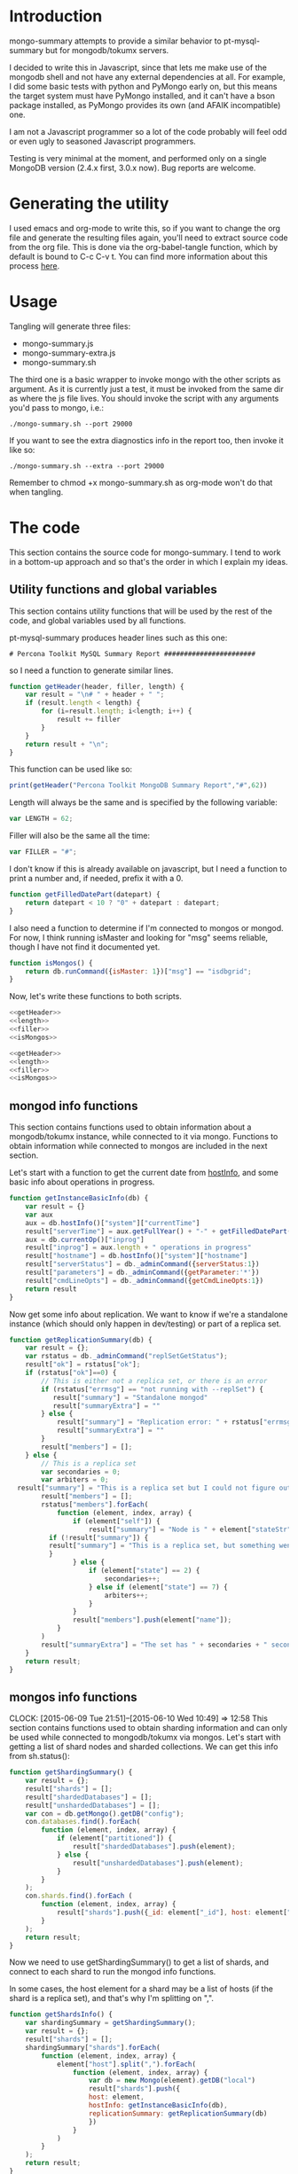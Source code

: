 * Introduction
mongo-summary attempts to provide a similar behavior to pt-mysql-summary but for mongodb/tokumx servers. 

I decided to write this in Javascript, since that lets me make use of the mongodb shell and not have any external dependencies at all. For example, I did some basic tests with python and PyMongo early on, but this means the target system must have PyMongo installed, and it can't have a bson package installed, as PyMongo provides its own (and AFAIK incompatible) one. 

I am not a Javascript programmer so a lot of the code probably will feel odd or even ugly to seasoned Javascript programmers.  

Testing is very minimal at the moment, and performed only on a single
MongoDB version (2.4.x first, 3.0.x now). Bug reports are welcome.  

* Generating the utility
I used emacs and org-mode to write this, so if you want to change the org file and generate the resulting files again, you'll need to extract source code from the org file. This is done via the org-babel-tangle function, which by default is bound to C-c C-v t. You can find more information about this process [[http://orgmode.org/manual/Extracting-source-code.html][here]].
* Usage
Tangling will generate three files: 
- mongo-summary.js
- mongo-summary-extra.js
- mongo-summary.sh

The third one is a basic wrapper to invoke mongo with the other scripts as argument.
As it is currently just a test, it must be invoked from the same dir as where the js file lives. 
You should invoke the script with any arguments you'd pass to mongo, i.e.: 

#+BEGIN_EXAMPLE
./mongo-summary.sh --port 29000
#+END_EXAMPLE

If you want to see the extra diagnostics info in the report too, then invoke it like so: 

#+BEGIN_EXAMPLE
./mongo-summary.sh --extra --port 29000
#+END_EXAMPLE

Remember to chmod +x mongo-summary.sh as org-mode won't do that when tangling. 

* The code 
This section contains the source code for mongo-summary. I tend to work in a bottom-up approach and so that's the order in which I explain my ideas. 
** Utility functions and global variables 
This section contains utility functions that will be used by the rest of the code, and global variables used by all functions. 

pt-mysql-summary produces header lines such as this one: 
#+BEGIN_EXAMPLE
# Percona Toolkit MySQL Summary Report #######################
#+END_EXAMPLE
so I need a function to generate similar lines. 

#+NAME: getHeader
#+BEGIN_SRC js
function getHeader(header, filler, length) {
    var result = "\n# " + header + " ";
    if (result.length < length) {
        for (i=result.length; i<length; i++) {
            result += filler
        }
    }
    return result + "\n";
}
#+END_SRC

This function can be used like so: 
#+BEGIN_SRC js
print(getHeader("Percona Toolkit MongoDB Summary Report","#",62))
#+END_SRC

Length will always be the same and is specified by the following variable: 
#+NAME: length
#+BEGIN_SRC js
var LENGTH = 62;
#+END_SRC

Filler will also be the same all the time: 
#+NAME: filler 
#+BEGIN_SRC js
var FILLER = "#";
#+END_SRC

I don't know if this is already available on javascript, but I need a function to print a number and, if needed, prefix it with a 0. 
#+HEADERS: :tangle mongo-summary.js
#+BEGIN_SRC js
function getFilledDatePart(datepart) {
    return datepart < 10 ? "0" + datepart : datepart;
}
#+END_SRC

I also need a function to determine if I'm connected to mongos or mongod. For now, I think running isMaster and looking for "msg" seems reliable, though I have not find it documented yet. 
#+NAME: isMongos 
#+BEGIN_SRC js
function isMongos() {
    return db.runCommand({isMaster: 1})["msg"] == "isdbgrid";
}
#+END_SRC

Now, let's write these functions to both scripts.
#+HEADERS: :tangle mongo-summary.js :noweb yes 
#+BEGIN_SRC js
<<getHeader>>
<<length>>
<<filler>>
<<isMongos>>
#+END_SRC

#+HEADERS: :tangle mongo-summary-extra.js :noweb yes 
#+BEGIN_SRC js
<<getHeader>>
<<length>>
<<filler>>
<<isMongos>>
#+END_SRC

** mongod info functions
This section contains functions used to obtain information about a mongodb/tokumx instance, while connected to it via mongo. Functions to obtain information while connected to mongos are included in the next section. 

Let's start with a function to get the current date from [[http://docs.mongodb.org/manual/reference/method/db.hostInfo/#db.hostInfo][hostInfo]], and some basic info about operations in progress. 
#+HEADERS: :tangle mongo-summary.js
#+BEGIN_SRC js
function getInstanceBasicInfo(db) {
    var result = {}
    var aux
    aux = db.hostInfo()["system"]["currentTime"]
    result["serverTime"] = aux.getFullYear() + "-" + getFilledDatePart(aux.getMonth()) + "-" + getFilledDatePart(aux.getDay()) + " " + aux.toTimeString()
    aux = db.currentOp()["inprog"]
    result["inprog"] = aux.length + " operations in progress"
    result["hostname"] = db.hostInfo()["system"]["hostname"]
    result["serverStatus"] = db._adminCommand({serverStatus:1})
    result["parameters"] = db._adminCommand({getParameter:'*'})
    result["cmdLineOpts"] = db._adminCommand({getCmdLineOpts:1})
    return result
}
#+END_SRC

Now get some info about replication. We want to know if we're a standalone instance (which should only happen in dev/testing) or part of a replica set.  
#+HEADERS: :tangle mongo-summary.js
#+BEGIN_SRC js
function getReplicationSummary(db) {
    var result = {};
    var rstatus = db._adminCommand("replSetGetStatus");
    result["ok"] = rstatus["ok"];
    if (rstatus["ok"]==0) {
        // This is either not a replica set, or there is an error
        if (rstatus["errmsg"] == "not running with --replSet") {
           result["summary"] = "Standalone mongod" 
           result["summaryExtra"] = ""
        } else {
            result["summary"] = "Replication error: " + rstatus["errmsg"]
            result["summaryExtra"] = ""
        }
        result["members"] = [];
    } else {
        // This is a replica set
        var secondaries = 0;
        var arbiters = 0;
  result["summary"] = "This is a replica set but I could not figure out this node's role"
        result["members"] = [];
        rstatus["members"].forEach(
            function (element, index, array) {
                if (element["self"]) {
                    result["summary"] = "Node is " + element["stateStr"] + " in a " + rstatus["members"].length + " members replica set"
	      if (!result["summary"]) {
		  result["summary"] = "This is a replica set, but something went wrong when trying to figure out this node's role"
	      }
                } else {
                    if (element["state"] == 2) {
                        secondaries++;
                    } else if (element["state"] == 7) {
                        arbiters++;
                    }
                }
                result["members"].push(element["name"]);
            }
        )
        result["summaryExtra"] = "The set has " + secondaries + " secondaries and " + arbiters + " arbiters";
    }
    return result;
} 
#+END_SRC 

** mongos info functions
   CLOCK: [2015-06-09 Tue 21:51]--[2015-06-10 Wed 10:49] => 12:58
This section contains functions used to obtain sharding information and can only be used while connected to mongodb/tokumx via mongos.  
Let's start with getting a list of shard nodes and sharded collections.
We can get this info from sh.status(): 

#+HEADERS: :tangle mongo-summary.js
#+BEGIN_SRC js
function getShardingSummary() {
    var result = {};
    result["shards"] = [];
    result["shardedDatabases"] = [];
    result["unshardedDatabases"] = [];
    var con = db.getMongo().getDB("config");
    con.databases.find().forEach(
        function (element, index, array) {
            if (element["partitioned"]) {
                result["shardedDatabases"].push(element);
            } else {
                result["unshardedDatabases"].push(element);
            }
        }
    );
    con.shards.find().forEach (
        function (element, index, array) {
            result["shards"].push({_id: element["_id"], host: element["host"].slice(element["host"].indexOf("/")+1,element["host"].length)});
        }
    );
    return result;
}
#+END_SRC

Now we need to use getShardingSummary() to get a list of shards, and connect to each shard to run the mongod info functions. 

In some cases, the host element for a shard may be a list of hosts (if the shard is a replica set), and that's why I'm splitting on ",".  


#+HEADERS: :tangle mongo-summary.js
#+BEGIN_SRC js
function getShardsInfo() {
    var shardingSummary = getShardingSummary();
    var result = {};
    result["shards"] = [];
    shardingSummary["shards"].forEach(
        function (element, index, array) {
            element["host"].split(",").forEach(
                function (element, index, array) {
                    var db = new Mongo(element).getDB("local")
                    result["shards"].push({
                    host: element,
                    hostInfo: getInstanceBasicInfo(db),
                    replicationSummary: getReplicationSummary(db)
                    })
                }
            ) 
        }
    );
    return result;
}
#+END_SRC

** gathering additional information 
Besides the summarized information, we want to gather raw data (json output from mongod and plain text from log and config files) and optionally include it in the report for review. 

Because we want this to be optionally included, it will get sent to a separate js file. 

#+HEADERS: :tangle mongo-summary-extra.js
#+BEGIN_SRC js
function printExtraDiagnosticsInfo() {
    print(getHeader("Extra info",FILLER,LENGTH));
#+END_SRC

Let's start with getting a list of databases and their collections: 
#+HEADERS: :tangle mongo-summary-extra.js
#+BEGIN_SRC js
    db.adminCommand('listDatabases')["databases"].forEach(
        function (element, array, index) {
            var auxdb = db.getSiblingDB(element["name"]);
            var cols = auxdb.getCollectionNames();
            print(element["name"] + " has " + cols.length + " collections and " + element["sizeOnDisk"] + " bytes on disk");
            if (cols.length > 0) {
                print("Collections: ");
                cols.forEach(
                    function (element, array, index) {
                        print("   " + element);
		  auxdb.getCollectionNames().forEach(function(collection) {
		     indexes = auxdb[collection].getIndexes();
		     print("Indexes for " + collection + ":");
		     printjson(indexes);
		  });
                    }
                );
            }
        }
    );
#+END_SRC

Now print some raw json (some of which we've summarized already) depending on the node type we're on
#+HEADERS: :tangle mongo-summary-extra.js
#+BEGIN_SRC js
    if (isMongos()) {
        sh.status();
    } else {
        printjson(db.adminCommand('replSetGetStatus')); 
    }
    db.isMaster();
    print(getHeader("Logs",FILLER,LENGTH));
    db.adminCommand({'getLog': '*'})["names"].forEach(
        function (element, array, index) {
            db.adminCommand({'getLog': element})["log"].forEach(
                function (element, array, index) {
                    print(element);
                }
            );
        }
    );
}
#+END_SRC

** Presentation 
   
Now it's time to put it all together and print the report. 
This is not a function, because it is what will be run by the mongo shell when it is invoked with this js file as argument. 

#+HEADERS: :tangle mongo-summary.js
#+BEGIN_SRC js
print(getHeader("Percona Toolkit MongoDB Summary Report",FILLER,LENGTH));
var basicInfo = getInstanceBasicInfo(db);
print("Report generated on " + basicInfo["hostname"] + " at " + basicInfo["serverTime"]);
print(basicInfo["inprog"]);
if (isMongos()) {
    print(getHeader("Sharding Summary (mongos detected)",FILLER,LENGTH));
    shardsInfo = getShardingSummary();
    print("Detected " + shardsInfo["shards"].length + " shards");
    print("Sharded databases: ");
    shardsInfo["shardedDatabases"].forEach(function (element, array, index) {print("  " + element["_id"]);});
    print("");
    print("Unsharded databases: ");
    shardsInfo["unshardedDatabases"].forEach(function (element, array, index) {print("  " + element["_id"]);});
    print("");
    print(getHeader("Shards detail",FILLER,LENGTH));
    getShardsInfo()["shards"].forEach(
        function (element, array, index) {
            print("Shard " + element["_id"] + " @ " + element["host"]);
            print("(" + element["hostInfo"]["inprog"] + ")");
            print(element["replicationSummary"]["summary"]);
            print(element["replicationSummary"]["summaryExtra"]);
            print("");
        }
    );
} else { 
    print(getHeader("Replication summary",FILLER,LENGTH));
    replicationSummary = getReplicationSummary(db);
    if (replicationSummary["summary"]) {
  print(replicationSummary["summary"])
    } else {
  print("Something is wrong with the replication summary (it is undefined)")
    }
    if (replicationSummary["summaryExtra"]) {
  print(replicationSummary["summaryExtra"]);
    }
    if (replicationSummary["members"].length > 0) {
        print(getHeader("Replica set members",FILLER,LENGTH));
        replicationSummary["members"].forEach(
            function(member, array, index) {
                print(member);
            }
        );
    }
} 
print(getHeader("Server Status",FILLER,LENGTH))
printjson(basicInfo["serverStatus"]);
print(getHeader("Server Parameters",FILLER,LENGTH))
printjson(basicInfo["parameters"]);
print(getHeader("Command Line Options",FILLER,LENGTH))
printjson(basicInfo["cmdLineOpts"]);
#+END_SRC

We also need presentation code for the extra script. 

#+HEADERS: :tangle mongo-summary-extra.js
#+BEGIN_SRC js
printExtraDiagnosticsInfo();
#+END_SRC

And finally, create a shell script that can invoke the js with the right arguments
#+HEADERS: :tangle mongo-summary.sh
#+BEGIN_SRC sh
 extra=0
 [ "$1" == "--extra" ] && {
     extra=1
     shift
 }
 mongo mongo-summary.js $*
 [ $extra -eq 1 ] && mongo mongo-summary-extra.js $*
#+END_SRC
** Tests
This section includes the test suite for the utilities. 
Tests are very primitive now, among other things because they depend on mongod being already installed on the system. 
My goal is to eventually depend on docker instead, and use containers to launch test instances and clusters, which, among other things, would make it easier to test against mongodb and tokumx. 

We test the following scenarios: 
- standalone mongod
- replica set
- sharded cluster
- sharded cluster of replica sets

At this moment the tests only run the script and perform very primitive validations. The ultimate goal is to validate the output files against pre supplied ones. 

If you have multiple mongodb versions available and would like to test a specific one, set the MST_MONGO, MST_MONGOD and MST_MONGOS variables to the full path to mongo, mongod and mongos respectively, before running the scripts. If those are unset, we default to mongo, mongod and mongos: 

#+HEADERS: :tangle mongo-summary-test.sh
#+BEGIN_SRC sh
_MST_MONGOD=${MST_MONGOD:-mongod}
_MST_MONGOS=${MST_MONGOS:-mongos}
_MST_MONGO=${MST_MONGO:-mongo}
#+END_SRC 

We'll need a global variable pointing to the root directory where we'll be creating the datadirs for each mongod we'll start: 
#+HEADERS: :tangle mongo-summary-test.sh
#+BEGIN_SRC sh
export mst_DBPATH_ROOT=~/mongo-summary-tests/
#+END_SRC

mst_BASE_PORT is the base tcp port we'll use to deploy our test instances: 
#+HEADERS: :tangle mongo-summary-test.sh
#+BEGIN_SRC sh
export mst_BASE_PORT=28000
#+END_SRC

We need the same variable in our js for tests, but it has one less zero, because I'll treat is a string in js, so I'll be concatenating to it, instead of adding.  
Also, I don't know of a reliable way to get the same hostname from javascript (hostname() in mongo) vs shell (`hostname`), so while I know putting this in a variable is an ugly hack, it's the simplest reliable way I can think off right now: 
#+NAME: js-tests-header
#+BEGIN_SRC js
var BASE_PORT=2800;
var HOSTNAME="telecaster.local";
#+END_SRC

Duplicating the hostname variable for bash: 
#+HEADERS: :tangle mongo-summary-test.sh
#+BEGIN_SRC sh
export mst_HOSTNAME="telecaster.local"
#+END_SRC

None of this functions does any validation on arguments, as they're only meant for internal use. We use the mst_ (mongo summary tests) prefix for all functions and variables to avoid polluting the namespace. 
Creating a dbpath is just mkdir, with the precaution that if it exists, we'll purge it, so we don't have any lingering data between tests. This function expects a single argument that is a relative name for the dbpath. This will normally consist of a descriptive prefix + a number, when needed, like shard1, or replSetTest2. 

#+HEADERS: :tangle mongo-summary-test.sh
#+BEGIN_SRC sh
function mst_createDatadir()
{
   test -d $1 && rm -rf $mst_DBPATH_ROOT/$1
   mkdir -p $mst_DBPATH_ROOT/$1
}
#+END_SRC

Starting an instance involves creating its datadir, invoking the right command (mongod or mongos) and setting the dbpath and port arguments. 
This function takes the following arguments: 
- $1: program name (mongod or mongos)
- $2: dbpath
- $3: port
- other arguments: passed directly to mongod/mongos
  
If program is mongos, then we create the datadir (as it will be used for logging), but we don't include the --dbpath option, as mongos does not recognize it. 
#+HEADERS: :tangle mongo-summary-test.sh
#+BEGIN_SRC sh
function mst_startInstance()
{
    program=$1
    dbpath=$2
    port=$3
    dbpath_arg=""
    mst_createDatadir $dbpath
    [ $(echo $program|grep -c mongos) -eq 0 ] && dbpath_arg="--dbpath $mst_DBPATH_ROOT/$dbpath"
    shift; shift; shift
    $program $dbpath_arg --port=$port --logpath $mst_DBPATH_ROOT/$dbpath/log --fork --pidfilepath $mst_DBPATH_ROOT/$dbpath/pid $*
    sleep 5
}
#+END_SRC

To stop (and destroy) an instance we just need the dbpath, which is $1 for this function:  
#+HEADERS: :tangle mongo-summary-test.sh
#+BEGIN_SRC sh
function mst_stopInstance()
{
    kill $(cat $mst_DBPATH_ROOT/$1/pid)
    rm -rf $mst_DBPATH_ROOT/$1
}
#+END_SRC

This simple function receives a file name and a list of strings, and validates that they are found on the file: 
#+HEADERS: :tangle mongo-summary-test.sh
#+BEGIN_SRC sh
function mst_validateOutput()
{
   f=$1; shift
   ok=0
   while [ -n "$1" ]; do
       grep "$1" $f>/dev/null || {
	   ok=1
	   echo "$1 not found on $f">&2
       }
      shift
   done
   return $ok
}
#+END_SRC

Now we're ready to go through the test cases in sequence: 
*** standalone mongod 
We just need to: 
- start a single instance
- run the script against it
- terminate the instance and remove the datadir
#+HEADERS: :tangle mongo-summary-test.sh
#+BEGIN_SRC sh
function mst_test_standalone_mongod()
{
    mst_startInstance $_MST_MONGOD standalone $mst_BASE_PORT
    sh mongo-summary.sh --extra --port $mst_BASE_PORT > test_standalone_mongod.result.txt
    mst_stopInstance standalone
    mst_validateOutput test_standalone_mongod.result.txt "Standalone mongod" version backgroundFlushing "Server Parameters" argv "local has" Logs
}
#+END_SRC
*** replica set
For this test we'll start four instances: 
- a primary 
- two secondaries
- an arbiter 
#+HEADERS: :tangle mongo-summary-test.sh
#+BEGIN_SRC sh
function mst_test_replica_set()
{
    nodes="primary secondary1 secondary2 arbiter"
    port_offset=0
    for node in $nodes; do
        mst_startInstance $_MST_MONGOD $node $((mst_BASE_PORT + port_offset)) --replSet "test"
        port_offset=$((port_offset + 1))
    done
#+END_SRC
Now, we need to configure the replica set. 

#+HEADERS: :tangle mongo-summary-test-replset.js :noweb yes
#+BEGIN_SRC js
  <<js-tests-header>>
  rs.initiate();
  var prefix = HOSTNAME+":"+BASE_PORT;
  [ prefix+0 ,prefix+1, prefix+2, prefix+3].forEach(
      function (element, array, index) {
          if (element==HOSTNAME+":"+BASE_PORT+3) {
              rs.add(element,true);
          } else {
              rs.add(element);
          }
          rs.config();
      }
  ); 
#+END_SRC

And now we're ready to generate the report and stop the instances. 
#+HEADERS: :tangle mongo-summary-test.sh
#+BEGIN_SRC sh
    $_MST_MONGO --port $mst_BASE_PORT mongo-summary-test-replset.js
    echo "Sleeping 2 seconds waiting for the replica set configuration to get applied" && sleep 2
    sh mongo-summary.sh --extra --port $mst_BASE_PORT > test_replica_set.result.txt
    for node in $nodes; do
        mst_stopInstance $node
    done
    mst_validateOutput test_replica_set.result.txt "Node is PRIMARY" 28002 connections "Server Parameters" argv "local has" 
}
#+END_SRC
*** sharded cluster
For this test we'll start six instances: 
- shard1
- shard2
- config1
- config2
- config3
- mongos

#+HEADERS: :tangle mongo-summary-test.sh
#+BEGIN_SRC sh
function mst_test_shard_pair()
{
    nodes="shard1 shard2 config1 config2 config3 mongos"
    port_offset=0
    config1_port=$((mst_BASE_PORT + 2))
    config2_port=$((mst_BASE_PORT + 3))
    config3_port=$((mst_BASE_PORT + 4))
    mongos_port=$((mst_BASE_PORT + 5))
    for node in $nodes; do 
        if [ $(echo $node|grep -c config) -gt 0 ]; then
            mst_startInstance $_MST_MONGOD $node $((mst_BASE_PORT + port_offset)) --configsvr
        elif [ "$node" == "mongos" ]; then
            mst_startInstance $_MST_MONGOS $node $((mst_BASE_PORT + port_offset)) --configdb "$mst_HOSTNAME:$config1_port,$mst_HOSTNAME:$config2_port,$mst_HOSTNAME:$config3_port"
        else
            mst_startInstance $_MST_MONGOD $node $((mst_BASE_PORT + port_offset))
        fi
        port_offset=$((port_offset + 1))
    done
#+END_SRC

Next, we add the shards: 

#+HEADERS: :tangle mongo-summary-test.sh
#+BEGIN_SRC sh
  for port in $mst_BASE_PORT $((mst_BASE_PORT + 1)); do
$_MST_MONGO --port $mongos_port --eval "sh.addShard(\"$mst_HOSTNAME:$port\")"
  done
#+END_SRC

We can now enable sharding for a database: 
#+HEADERS: :tangle mongo-summary-test.sh
#+BEGIN_SRC sh
$_MST_MONGO --port $mongos_port --eval "sh.enableSharding(\"test\")" 
$_MST_MONGO $mst_HOSTNAME:$mongos_port/test --eval 'db.test.insert({test:true})'
#+END_SRC

And we're now ready to run the test and stop the instances: 
#+HEADERS: :tangle mongo-summary-test.sh
#+BEGIN_SRC sh
sh mongo-summary.sh --extra --port $mongos_port > test_sharded_cluster.result.txt
for node in $nodes; do
    mst_stopInstance $node
done
mst_validateOutput test_sharded_cluster.result.txt "Sharding Summary" "Detected 2 shards" "Shards detail" "operations in progress"
#+END_SRC

#+HEADERS: :tangle mongo-summary-test.sh
#+BEGIN_SRC sh
}
#+END_SRC


*** sharded cluster of replica sets
This is the same as the previous case, except that we need 4 data nodes, as each shard will be placed on a two node replica set. 

#+HEADERS: :tangle mongo-summary-test.sh
#+BEGIN_SRC sh
function mst_test_shard_replset()
{
    nodes="shard1_1 shard1_2 shard2_1 shard2_2 config1 config2 config3 mongos"
    port_offset=0
    config1_port=$((mst_BASE_PORT + 4))
    config2_port=$((mst_BASE_PORT + 5))
    config3_port=$((mst_BASE_PORT + 6))
    mongos_port=$((mst_BASE_PORT + 7))
    for node in $nodes; do 
        if [ $(echo $node|grep -c config) -gt 0 ]; then
            mst_startInstance $_MST_MONGOD $node $((mst_BASE_PORT + port_offset)) --configsvr
        elif [ "$node" == "mongos" ]; then
            mst_startInstance $_MST_MONGOS $node $((mst_BASE_PORT + port_offset)) --configdb "$mst_HOSTNAME:$config1_port,$mst_HOSTNAME:$config2_port,$mst_HOSTNAME:$config3_port"
        elif [ $(echo $node|grep -c shard1) -gt 0 ]; then
            mst_startInstance $_MST_MONGOD $node $((mst_BASE_PORT + port_offset)) --replSet rs1
        else
            mst_startInstance $_MST_MONGOD $node $((mst_BASE_PORT + port_offset)) --replSet rs2
        fi
        port_offset=$((port_offset + 1))
    done

#+END_SRC

Now we need to configure the replica sets. 

#+HEADERS: :tangle mongo-summary-test-sharded-rs1.js :noweb yes
#+BEGIN_SRC js
  <<js-tests-header>>
  rs.initiate();
  var prefix = HOSTNAME+":"+BASE_PORT;
  [ prefix+0 ,prefix+1 ].forEach(
      function (element, array, index) {
          rs.add(element);
          rs.config();
      }
  ); 
#+END_SRC

#+HEADERS: :tangle mongo-summary-test-sharded-rs2.js :noweb yes
#+BEGIN_SRC js
  <<js-tests-header>>
  rs.initiate();
  var prefix = HOSTNAME+":"+BASE_PORT;
  [ prefix+2, prefix+3 ].forEach(
      function (element, array, index) {
          rs.add(element);
          rs.config();
      }
  ); 
#+END_SRC
I need to run the sharded-rsN scripts twice because otherwise the secondary won't get added to the replica set. 
#+HEADERS: :tangle mongo-summary-test.sh
#+BEGIN_SRC sh
    $_MST_MONGO --port $mst_BASE_PORT mongo-summary-test-sharded-rs1.js
    sleep 1
    $_MST_MONGO --port $((mst_BASE_PORT+2)) mongo-summary-test-sharded-rs2.js
    sleep 1
    $_MST_MONGO --port $mst_BASE_PORT mongo-summary-test-sharded-rs1.js
    sleep 1
    $_MST_MONGO --port $((mst_BASE_PORT+2)) mongo-summary-test-sharded-rs2.js
    sleep 1
    for port in $mst_BASE_PORT $((mst_BASE_PORT + 1)); do
        $_MST_MONGO --port $mongos_port --eval "sh.addShard(\"rs1/$mst_HOSTNAME:$port\")"
    done
    for port in $((mst_BASE_PORT + 2)) $((mst_BASE_PORT + 3)); do
        $_MST_MONGO --port $mongos_port --eval "sh.addShard(\"rs2/$mst_HOSTNAME:$port\")"
    done
    
    $_MST_MONGO --port $mongos_port --eval "sh.enableSharding(\"test\")"
    $_MST_MONGO$mst_HOSTNAME:$mongos_port/test --eval 'db.test.insert({test:true})'
    
    sh mongo-summary.sh --extra --port $mongos_port > test_sharded_cluster_replset.result.txt
    for node in $nodes; do
        mst_stopInstance $node
    done
}
#+END_SRC
